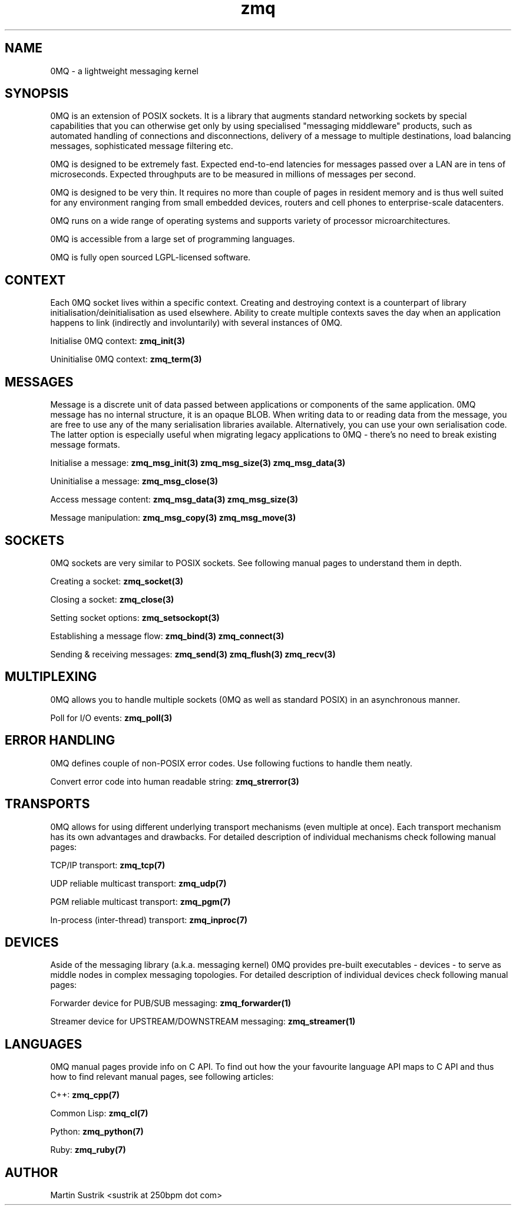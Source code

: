 .TH zmq 7 "" "(c)2007-2009 FastMQ Inc." "0MQ User Manuals"
.SH NAME
0MQ \- a lightweight messaging kernel
.SH SYNOPSIS

0MQ is an extension of POSIX sockets. It is a library that augments standard
networking sockets by special capabilities that you can otherwise get only
by using specialised "messaging middleware" products, such as automated
handling of connections and disconnections, delivery of a message to multiple
destinations, load balancing messages, sophisticated message filtering etc.

0MQ is designed to be extremely fast. Expected end-to-end latencies for
messages passed over a LAN are in tens of microseconds. Expected
throughputs are to be measured in millions of messages per second.

0MQ is designed to be very thin. It requires no more than couple of
pages in resident memory and is thus well suited for any environment ranging
from small embedded devices, routers and cell phones to enterprise-scale
datacenters.

0MQ runs on a wide range of operating systems and supports variety of processor
microarchitectures.

0MQ is accessible from a large set of programming languages.

0MQ is fully open sourced LGPL-licensed software.

.SH CONTEXT
Each 0MQ socket lives within a specific context. Creating and destroying
context is a counterpart of library initialisation/deinitialisation as used
elsewhere. Ability to create multiple contexts saves the day when an application
happens to link (indirectly and involuntarily) with several instances of 0MQ.

Initialise 0MQ context:
.BR zmq_init(3)

Uninitialise 0MQ context:
.BR zmq_term(3)

.SH MESSAGES
Message is a discrete unit of data passed between applications or components
of the same application. 0MQ message has no internal structure, it is an opaque
BLOB. When writing data to or reading data from the message, you are free to
use any of the many serialisation libraries available. Alternatively, you can
use your own serialisation code. The latter option is especially useful when
migrating legacy applications to 0MQ - there's no need to break existing
message formats.

Initialise a message:
.BR zmq_msg_init(3)
.BR zmq_msg_size(3)
.BR zmq_msg_data(3)

Uninitialise a message:
.BR zmq_msg_close(3)

Access message content:
.BR zmq_msg_data(3)
.BR zmq_msg_size(3)

Message manipulation:
.BR zmq_msg_copy(3)
.BR zmq_msg_move(3)

.SH SOCKETS
0MQ sockets are very similar to POSIX sockets. See following manual pages to
understand them in depth.

Creating a socket:
.BR zmq_socket(3)

Closing a socket:
.BR zmq_close(3)

Setting socket options:
.BR zmq_setsockopt(3)

Establishing a message flow:
.BR zmq_bind(3)
.BR zmq_connect(3)

Sending & receiving messages:
.BR zmq_send(3)
.BR zmq_flush(3)
.BR zmq_recv(3)

.SH MULTIPLEXING
0MQ allows you to handle multiple sockets (0MQ as well as standard POSIX)
in an asynchronous manner.

Poll for I/O events:
.BR zmq_poll(3)

.SH ERROR HANDLING
0MQ defines couple of non-POSIX error codes. Use following fuctions to handle
them neatly.

Convert error code into human readable string:
.BR zmq_strerror(3)

.SH TRANSPORTS
0MQ allows for using different underlying transport mechanisms (even multiple
at once). Each transport mechanism has its own advantages and drawbacks. For
detailed description of individual mechanisms check following manual pages:

TCP/IP transport:
.BR zmq_tcp(7)

UDP reliable multicast transport:
.BR zmq_udp(7)

PGM reliable multicast transport:
.BR zmq_pgm(7)

In-process (inter-thread) transport:
.BR zmq_inproc(7)

.SH DEVICES
Aside of the messaging library (a.k.a. messaging kernel) 0MQ provides pre-built
executables - devices - to serve as middle nodes in complex messaging
topologies. For detailed description of individual devices check following
manual pages:

Forwarder device for PUB/SUB messaging:
.BR zmq_forwarder(1)

Streamer device for UPSTREAM/DOWNSTREAM messaging:
.BR zmq_streamer(1)
.SH LANGUAGES
0MQ manual pages provide info on C API. To find out how the your
favourite language API maps to C API and thus how to find relevant manual pages,
see following articles:

C++:
.BR zmq_cpp(7)

Common Lisp:
.BR zmq_cl(7)

Python:
.BR zmq_python(7)

Ruby:
.BR zmq_ruby(7)

.SH AUTHOR
Martin Sustrik <sustrik at 250bpm dot com>

